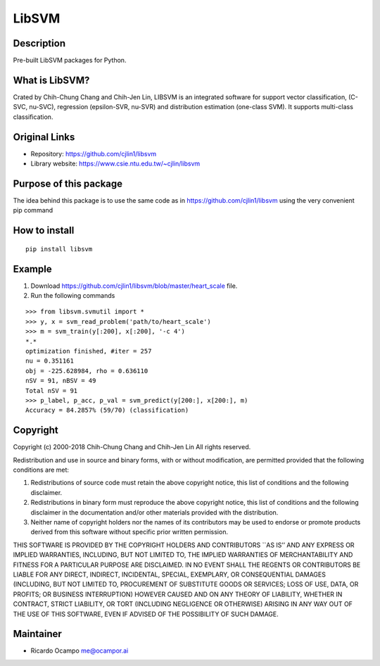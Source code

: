 LibSVM
======

Description
-----------

Pre-built LibSVM packages for Python.

What is LibSVM?
---------------

Crated by Chih-Chung Chang and Chih-Jen Lin, LIBSVM is an integrated
software for support vector classification, (C-SVC, nu-SVC), regression
(epsilon-SVR, nu-SVR) and distribution estimation (one-class SVM). It
supports multi-class classification.

Original Links
--------------

-  Repository: https://github.com/cjlin1/libsvm
-  Library website: https://www.csie.ntu.edu.tw/~cjlin/libsvm

Purpose of this package
-----------------------

The idea behind this package is to use the same code as in
https://github.com/cjlin1/libsvm using the very convenient pip command

How to install
--------------

::

   pip install libsvm

Example
-------

1. Download https://github.com/cjlin1/libsvm/blob/master/heart_scale
   file.
2. Run the following commands

::

   >>> from libsvm.svmutil import *
   >>> y, x = svm_read_problem('path/to/heart_scale')
   >>> m = svm_train(y[:200], x[:200], '-c 4')
   *.*
   optimization finished, #iter = 257
   nu = 0.351161
   obj = -225.628984, rho = 0.636110
   nSV = 91, nBSV = 49
   Total nSV = 91
   >>> p_label, p_acc, p_val = svm_predict(y[200:], x[200:], m)
   Accuracy = 84.2857% (59/70) (classification)

Copyright
---------

Copyright (c) 2000-2018 Chih-Chung Chang and Chih-Jen Lin All rights
reserved.

Redistribution and use in source and binary forms, with or without
modification, are permitted provided that the following conditions are
met:

1. Redistributions of source code must retain the above copyright
   notice, this list of conditions and the following disclaimer.

2. Redistributions in binary form must reproduce the above copyright
   notice, this list of conditions and the following disclaimer in the
   documentation and/or other materials provided with the distribution.

3. Neither name of copyright holders nor the names of its contributors
   may be used to endorse or promote products derived from this software
   without specific prior written permission.

THIS SOFTWARE IS PROVIDED BY THE COPYRIGHT HOLDERS AND CONTRIBUTORS
\``AS IS’’ AND ANY EXPRESS OR IMPLIED WARRANTIES, INCLUDING, BUT NOT
LIMITED TO, THE IMPLIED WARRANTIES OF MERCHANTABILITY AND FITNESS FOR A
PARTICULAR PURPOSE ARE DISCLAIMED. IN NO EVENT SHALL THE REGENTS OR
CONTRIBUTORS BE LIABLE FOR ANY DIRECT, INDIRECT, INCIDENTAL, SPECIAL,
EXEMPLARY, OR CONSEQUENTIAL DAMAGES (INCLUDING, BUT NOT LIMITED TO,
PROCUREMENT OF SUBSTITUTE GOODS OR SERVICES; LOSS OF USE, DATA, OR
PROFITS; OR BUSINESS INTERRUPTION) HOWEVER CAUSED AND ON ANY THEORY OF
LIABILITY, WHETHER IN CONTRACT, STRICT LIABILITY, OR TORT (INCLUDING
NEGLIGENCE OR OTHERWISE) ARISING IN ANY WAY OUT OF THE USE OF THIS
SOFTWARE, EVEN IF ADVISED OF THE POSSIBILITY OF SUCH DAMAGE.

Maintainer
----------

-  Ricardo Ocampo `me@ocampor.ai`_

.. _me@ocampor.ai: me@ocampor.ai
